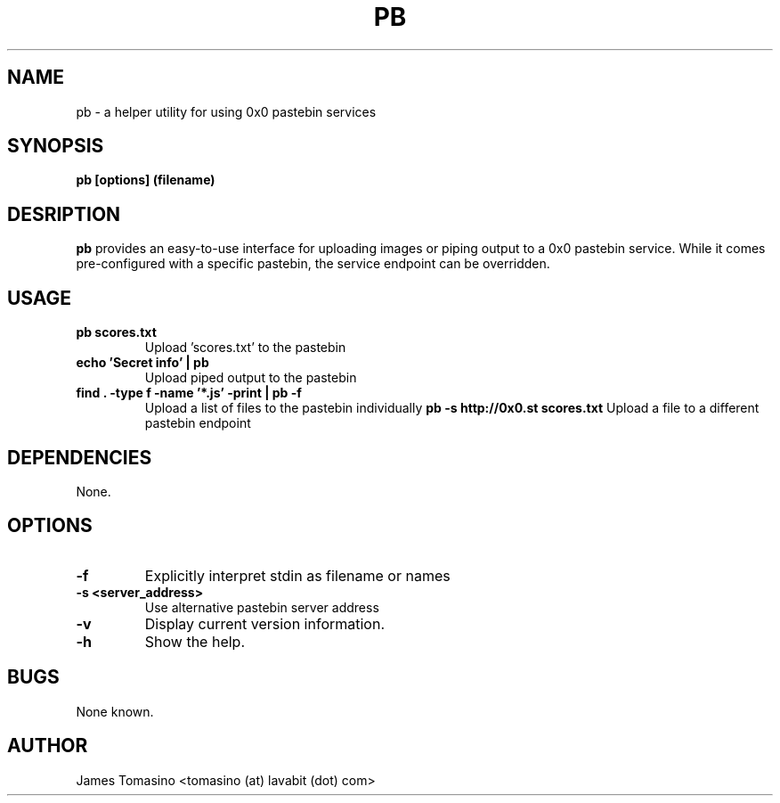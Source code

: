 .TH PB 1 "14 August 2018" "v2018.08.14"
.SH NAME
pb \- a helper utility for using 0x0 pastebin services
.SH SYNOPSIS
.B pb [options] (filename)
.P
.SH DESRIPTION
.B pb
provides an easy-to-use interface for uploading images
or piping output to a 0x0 pastebin service. While it
comes pre-configured with a specific pastebin, the
service endpoint can be overridden.
.SH USAGE
.TP
.B pb scores.txt
Upload 'scores.txt' to the pastebin
.TP
.B echo 'Secret info' | pb
Upload piped output to the pastebin
.TP
.B find . -type f -name '*.js' -print | pb -f
Upload a list of files to the pastebin individually
.B pb -s http://0x0.st scores.txt
Upload a file to a different pastebin endpoint
.SH DEPENDENCIES
None.
.SH OPTIONS
.TP
.B -f
Explicitly interpret stdin as filename or names
.TP
.B -s <server_address>
Use alternative pastebin server address
.TP
.B -v
Display current version information.
.TP 
.B -h
Show the help.
.SH BUGS
None known.
.SH AUTHOR
James Tomasino <tomasino (at) lavabit (dot) com>
